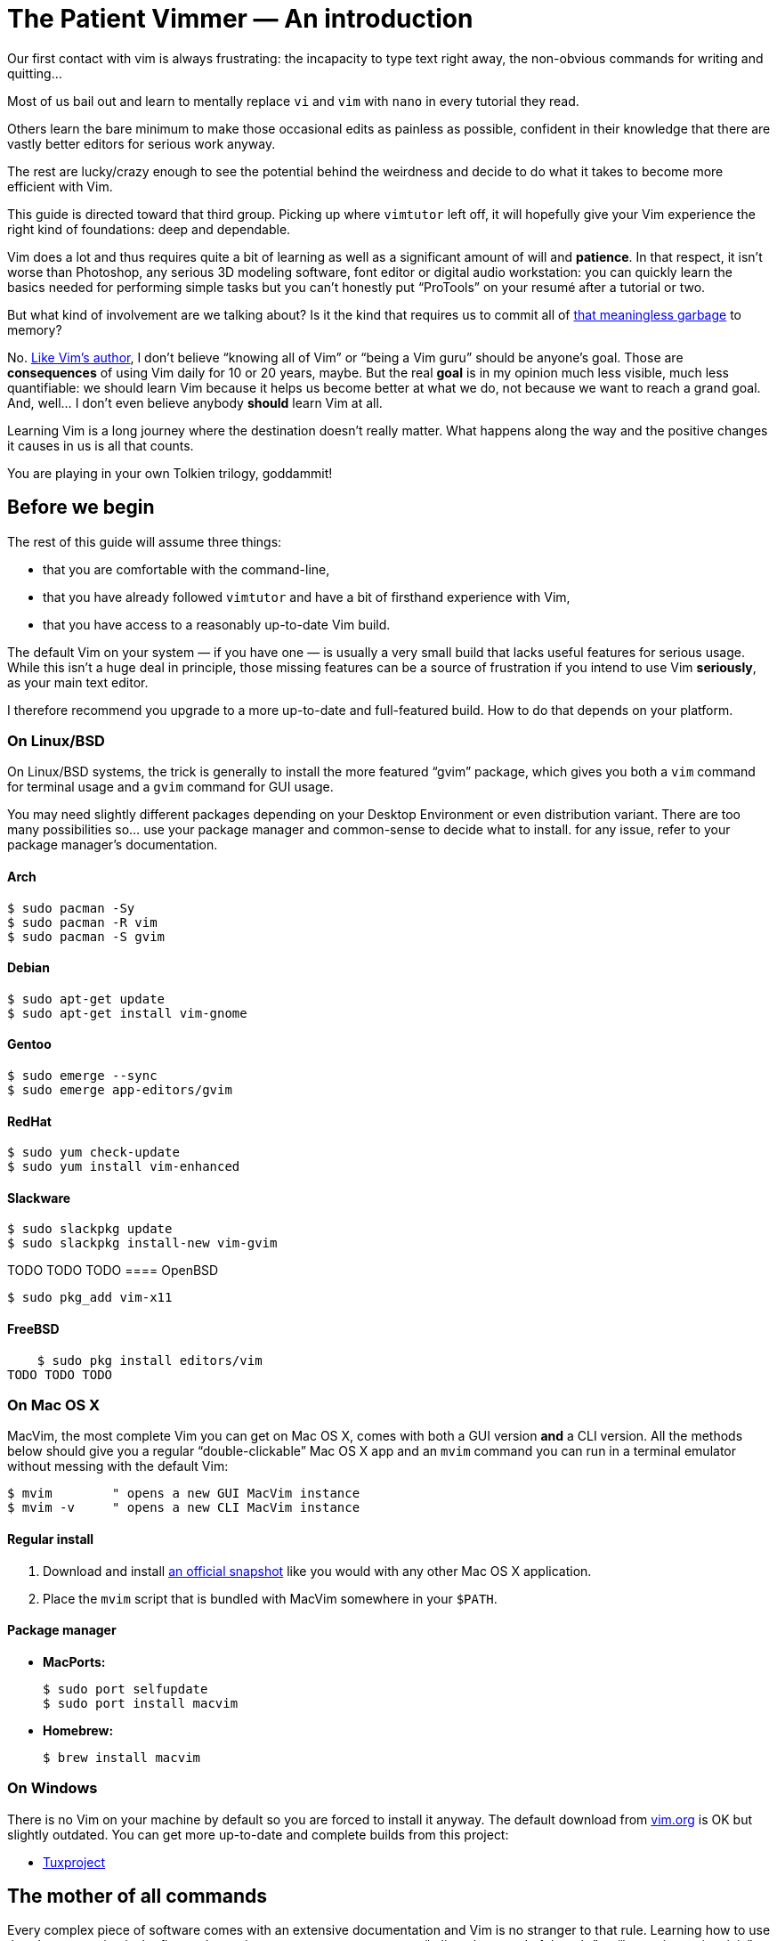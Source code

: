= The Patient Vimmer — An introduction
:stylesdir: css
:stylesheet: style.css
:linkcss:

Our first contact with vim is always frustrating: the incapacity to type text right away, the non-obvious commands for writing and quitting…

Most of us bail out and learn to mentally replace `vi` and `vim` with `nano` in every tutorial they read.

Others learn the bare minimum to make those occasional edits as painless as possible, confident in their knowledge that there are vastly better editors for serious work anyway.

The rest are lucky/crazy enough to see the potential behind the weirdness and decide to do what it takes to become more efficient with Vim.

This guide is directed toward that third group. Picking up where `vimtutor` left off, it will hopefully give your Vim experience the right kind of foundations: deep and dependable.

Vim does a lot and thus requires quite a bit of learning as well as a significant amount of will and *patience*. In that respect, it isn’t worse than Photoshop, any serious 3D modeling software, font editor or digital audio workstation: you can quickly learn the basics needed for performing simple tasks but you can’t honestly put “ProTools” on your resumé after a tutorial or two.

But what kind of involvement are we talking about? Is it the kind that requires us to commit all of http://www.viemu.com/vi-vim-cheat-sheet.gif[that meaningless garbage] to memory?

No. http://www.moolenaar.net/habits.html[Like Vim's author], I don’t believe “knowing all of Vim” or “being a Vim guru” should be anyone’s goal. Those are *consequences* of using Vim daily for 10 or 20 years, maybe. But the real *goal* is in my opinion much less visible, much less quantifiable: we should learn Vim because it helps us become better at what we do, not because we want to reach a grand goal. And, well… I don’t even believe anybody *should* learn Vim at all.

Learning Vim is a long journey where the destination doesn’t really matter. What happens along the way and the positive changes it causes in us is all that counts.

You are playing in your own Tolkien trilogy, goddammit!

== Before we begin

The rest of this guide will assume three things:

* that you are comfortable with the command-line,

* that you have already followed `vimtutor` and have a bit of firsthand experience with Vim,

* that you have access to a reasonably up-to-date Vim build.

The default Vim on your system — if you have one — is usually a very small build that lacks useful features for serious usage. While this isn’t a huge deal in principle, those missing features can be a source of frustration if you intend to use Vim *seriously*, as your main text editor.

I therefore recommend you upgrade to a more up-to-date and full-featured build. How to do that depends on your platform.

=== On Linux/BSD

On Linux/BSD systems, the trick is generally to install the more featured “gvim” package, which gives you both a `vim` command for terminal usage and a `gvim` command for GUI usage.

You may need slightly different packages depending on your Desktop Environment or even distribution variant. There are too many possibilities so… use your package manager and common-sense to decide what to install. for any issue, refer to your package manager’s documentation.

==== Arch

    $ sudo pacman -Sy
    $ sudo pacman -R vim
    $ sudo pacman -S gvim

==== Debian

    $ sudo apt-get update
    $ sudo apt-get install vim-gnome

==== Gentoo

    $ sudo emerge --sync
    $ sudo emerge app-editors/gvim

==== RedHat

    $ sudo yum check-update
    $ sudo yum install vim-enhanced

==== Slackware

    $ sudo slackpkg update
    $ sudo slackpkg install-new vim-gvim

TODO TODO TODO
==== OpenBSD

    $ sudo pkg_add vim-x11

==== FreeBSD

    $ sudo pkg install editors/vim
TODO TODO TODO

=== On Mac OS X

MacVim, the most complete Vim you can get on Mac OS X, comes with both a GUI version *and* a CLI version. All the methods below should give you a regular “double-clickable” Mac OS X app and an `mvim` command you can run in a terminal emulator without messing with the default Vim:

    $ mvim        " opens a new GUI MacVim instance
    $ mvim -v     " opens a new CLI MacVim instance

==== Regular install

1. Download and install https://github.com/b4winckler/macvim/releases[an official snapshot] like you would with any other Mac OS X application.

2. Place the `mvim` script that is bundled with MacVim somewhere in your `$PATH`.

==== Package manager

* **MacPorts:**

        $ sudo port selfupdate
        $ sudo port install macvim

* **Homebrew:**

        $ brew install macvim

=== On Windows

There is no Vim on your machine by default so you are forced to install it anyway. The default download from http://wwww.vim.org[vim.org] is OK but slightly outdated. You can get more up-to-date and complete builds from this project:

* http://tuxproject.de/projects/vim/[Tuxproject]

== The mother of all commands

Every complex piece of software comes with an extensive documentation and Vim is no stranger to that rule. Learning how to use that documentation is the first and most important step on your way to “edit at the speed of thought” or “becoming a vim ninja” or making your editor look like a christmas tree in Las Vegas.

Learning how to use the documentation makes you self-reliant. With self-reliance comes confidence and with confidence comes efficiency.

So, without further ado, let me introduce you to Vim’s amazing…

    :help

The introduction is short, factual and chock-full of important information; let me print here the most useful parts:

....
    Jump to a subject:  Position the cursor on a tag (e.g. |bars|) and hit CTRL-].
       With the mouse:  ":set mouse=a" to enable the mouse (in xterm or GUI).
                        Double-click the left mouse button on a tag, e.g. |bars|.
            Jump back:  Type CTRL-T or CTRL-O (repeat to go further back).

    Get specific help:  It is possible to go directly to whatever you want help
                        on, by giving an argument to the :help command.
                        It is possible to further specify the context:

                              WHAT                 PREPEND     EXAMPLE
                          Normal mode command     (nothing)    :help x
                          Visual mode command        v_        :help v_u
                          Insert mode command        i_        :help i_<Esc>
                          Command-line command       :         :help :quit
                          Command-line editing       c_        :help c_<Del>
                          Vim command argument       -         :help -r
                          Option                     '         :help 'textwidth'

      Search for help:  Type ":help word", then hit CTRL-D to see matching
                        help entries for "word".
                        Or use ":helpgrep word".
....

That’s it! You are now capable of searching Vim’s documentation for anything and ready to explore a few interesting areas. Again, the focus of this guide is *not* on rote learning. Skim these sections, get a feel for how they are organized, of the vocabulary, of the extent of Vim’s features… but don’t learn everything; there’s absolutely no point doing that.

* **Keys**

        :help key-notation

* **Normal mode commands**

        :help normal-index

* **Visual mode commands**

        :help visual-index

* **Insert mode commands**

        :help insert-index

* **Ex commands**

        :help ex-cmd-index

* **Various points of interest**

        :help navigation
        :help quickref
        :help vim-modes

== Making Vim more friendly

As is, even a “huge” build with plenty of developer-friendly features is still the frustratingly alien editor we are used to.

What happens, here, is that Vim is just being humble and professional. Its role is to act as a stand-in for old `vi` and it tries its best to look and behave like its model… to the point of being as obnoxious the original.

Or *more*, if we consider all the *improvements* hidden behind that impenetrable `vi` persona.

Vim’s support files are often tweaked by distribution maintainers to comply to whatever standard — written or not — they have to follow or to fit Vim into their specific file hierarchy or — how kind of them — make the default behavior *slightly* more useful. This means that Vim’s “runtime” can be in many places and that the system `vimrc` — if there is one — may or may not already contain solutions to some of the problems below. I will assume no system `vimrc` to keep this guide simple.

Anyway, making Vim *a little bit* more comfortable is a quick and easy exercise that will give us many opportunities to learn useful things: let’s do it step by step, one problem at a time.

=== Problem 0 — Vi compatibility

The closest we have from a definitive list of `vi`-compatible behaviors can be found at `:help 'cpoptions'`. A quick glance at that table should be enough to understand the importance of dropping `vi`-compatibility for intensive use.

The `'compatible'` option being enabled by default, Vim *always* start in what we will call “compatible mode” and never comes back to its senses unless instructed to do so. There are three ways to disable “compatible mode”:

The first way consists of typing this command:

    :set nocompatible

every time we start Vim to set `'cpoptions'` and many other options to their “Vim” value.

The second way consists of using a command-line flag to tell Vim to start in “nocompatible mode”:

    $ vim -N

The two solutions above may be OK for infrequent, quick, sessions but we are trying to use Vim as our main editor so they rather obviously don’t scale. Let’s see a third way: creating our very own `vimrc`.

Vim’s user-level configuration file is called `.vimrc` on Unix-like systems and `_vimrc` on Windows. During the startup procedure, Vim looks for that file in a couple of standard locations; as soon as it is found, the `'compatible'` option is disabled, just like if you typed `:set nocompatible`.
   
We will simply create that file in order to never have to type that command again.
   
In addition to forcing Vim to start in “nocompatible mode”, creating an empty `vimrc` will serve another important purpose: *holding all our future mappings and settings.*

==== Solution

    Unix                  Windows

    $ cd                  C:cd %userprofile%
    $ vim .vimrc          C:vim _vimrc

==== Reference

    :help 'compatible'
    :help 'cpoptions'
    :help startup
    :help vimrc-intro
      
NB: The very existence of that file makes adding `set nocompatible` to our `vimrc` generally useless so… don’t put that at the top of your `vimrc` like many sample `vimrc`s and blog posts tell you to do. An explicit `set nocompatible` can have interesting effects in *some* situations but they are honestly too rare to care.

=== Problem 1 — Backspace

So you may or may not have noticed that the backspace key doesn’t really work as expected in vanilla Vim. Thankfully, this can be changed easily with the `'backspace'` option.

==== Solution

Add this line to your newly created `vimrc`:

    set backspace=indent,eol,start

write the file to disk:

    :write

and source it with:

    :source %

When used as argument for an Ex command, `%` is replaced before execution by the current file name so `:source %` is exactly the same as `:source ~/.vimrc`, except a lot shorter *and* generic. That will certainly come in handy!

==== Reference

    :help 'backspace'
    :help :write
    :help :source
    :help c_%

=== Problem 2 — Automatic indentation
 
Next comes automatic indentation. This one is more of a *comfort* thing but how are we supposed to be efficient at text editing if we are forced to adjust the indent of every new line manually?

It turns out Vim has got a bunch of automatic indentation mechanisms, none of which are enabled by default. The most basic, `'autoindent'`, doesn’t try to be too smart or do different things for different filetypes… That’s all we need for now.
    
==== Solution

Add this line to your `vimrc`:

    set autoindent

write the file to disk:

    :w

and source it with:

    :so %

Most Ex commands and options can be shortened to a couple of letters — which undoubtedly make things easier to type. Short names are a must on the command-line!

In configuration files and scripts, though, the short form can be hard to read and doesn’t provide any benefit over the long form so don’t use it; your future self will thank you.

==== Reference

    :help 'autoindent'
    
=== Problem 3 — Dealing with multiple files

Vim will refuse to edit another file when there are unsaved changes in the current buffer, leaving us with a cornelian dilemma: write that buffer or abandon our changes.

Thanks for watching our back, Vim, but that feature can really slow us down! Luckily, we have a `'hidden'` option for that (pun intended).

==== Solution

Add this line to your `vimrc`:

    set hidden

and do the `:write`/`:source` dance again, but in one go this time:

    :w|so %

In Vim’s command-line, the vertical bar allows us to chain Ex commands. While it looks the same, the “bar” is *not* the equivalent of a Unix “pipe”, if only because no data is sent from one command to the next.

==== Reference

    :help 'hidden'
    :help :bar

=== Problem 4 — Syntax highlighting

Syntax highlighting is a staple of programming. It helps readability, eye-comfort, bug-fixing… and it’s pretty. Well, it *can* be pretty.

Vim does syntax highlighting, of course, but the feature isn’t enabled by default because `vi` didn’t have it. Thankfully, it’s easy to turn on.

==== Solution

Add this line to your `vimrc`:

    syntax on

and… type `:` then press the `<Up>` key to recall the latest Ex command. Vim remembers 20 commands by default so I know someone who will fall in love with his/her `<Up>` key…

==== Reference

    :help :syntax-on
    :help history

=== Problem 5 — Line numbers

Line numbers is another feature people are attached to and it’s very easy to enable.

==== Solution

Add this line to your `vimrc`:

    set number

==== Reference

    :help 'number'

=== Problem 6 — Huge tabs

Vim follows the de-facto standard of 8 spaces but we, programmers, *need* our 4 or 2 character-wide indentation, don’t we? `:help 'tabstop'` does a good job of explaining what strategy to adopt when dealing with tab-width. The strategy I recommend is to keep the default `'tabstop'` and only adjust `'shiftwidth'` and `'softtabstop'`.

==== Solution

Add these lines to your `vimrc`, using the value you want:

    set shiftwidth=4
    let &softtabstop = &shiftwidth

and, if you need spaces instead of tabs:

    set expandtab

There are two ways to "set" an option in Vim. The `:set` command is the simplest and most restrictive but we can also use `:let` which allows us to use an expression on the right hand side of the operator. Here, we reuse the value of `'shiftwidth'` for `'softtabstop'`.

==== Reference

    :help 'tabstop'
    :help 'shiftwidth'
    :help 'softtabstop'
    :help 'expandtab'
    :help :let-&

== That’s it

Our short `vimrc` already gives us most of the comfort we sorely missed each time we had to use Vim to edit those configuration files.

This quick exercise helped us learn:

* how to use Vim’s online documentation,

* how to recall command history,

* how to chain commands together,

* how to reference the current file on the command-line,

* how to reference and set options in expressions,

* that we can shorten commands and options.

I would say we are doing good, here.

++++
<footer>
    <h6>The Patient Vimmer</h6>
    <ul>
        <li>
            <a href="">0 — An introduction</a>
        </li>
    </ul>
    <p>Written by Romain Lafourcade with the help of Barry Arthur.</p>
    <p>Copyleft 2015</p>
</footer>
++++

